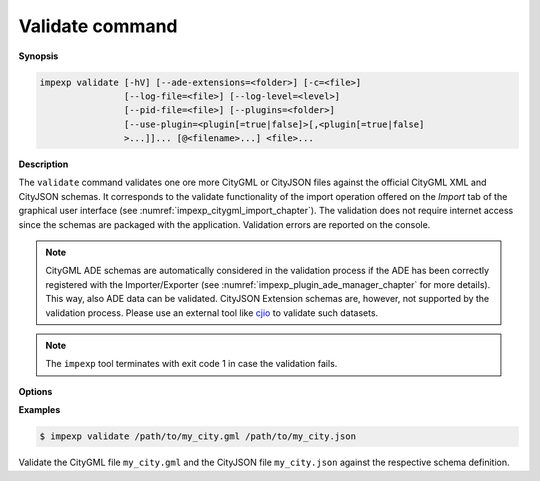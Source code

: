.. _impexp_cli_validate_command:

Validate command
----------------

**Synopsis**

.. code-block:: bash

   impexp validate [-hV] [--ade-extensions=<folder>] [-c=<file>]
                   [--log-file=<file>] [--log-level=<level>]
                   [--pid-file=<file>] [--plugins=<folder>]
                   [--use-plugin=<plugin[=true|false]>[,<plugin[=true|false]
                   >...]]... [@<filename>...] <file>...

**Description**

The ``validate`` command validates one ore more CityGML or CityJSON files
against the official CityGML XML and CityJSON schemas. It corresponds to the validate
functionality of the import operation offered on the *Import* tab of the
graphical user interface (see :numref:`impexp_citygml_import_chapter`).
The validation does not require internet access since the schemas are packaged
with the application. Validation errors are reported on the console.

.. note::
   CityGML ADE schemas are automatically considered in the validation process
   if the ADE has been correctly registered with the Importer/Exporter (see
   :numref:`impexp_plugin_ade_manager_chapter` for more details). This way, also
   ADE data can be validated. CityJSON Extension schemas are, however,
   not supported by the validation process. Please use an external tool like
   `cjio <https://github.com/cityjson/cjio/>`_ to validate such datasets.

.. note::
   The ``impexp`` tool terminates with exit code 1 in case the
   validation fails.

**Options**

.. option:: <file>...

   One or more input files or directories to be validated. This parameter is mandatory.
   Glob patterns are supported to specify a set of filenames using wildcard characters
   (e.g., ``/path/to/*.gml``). If a directory is provided, it will be recursively scanned
   for CityGML/CityJSON files. The supported input file formats and extensions are
   identical with those listed in :numref:`import_supported_file_formats`.

**Examples**

.. code-block:: bash

   $ impexp validate /path/to/my_city.gml /path/to/my_city.json

Validate the CityGML file ``my_city.gml`` and the CityJSON file ``my_city.json``
against the respective schema definition.